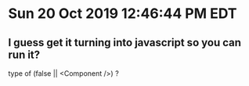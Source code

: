 * Sun 20 Oct 2019 12:46:44 PM EDT
** I guess get it turning into javascript so you can run it?

type of
(false || <Component />) ?
